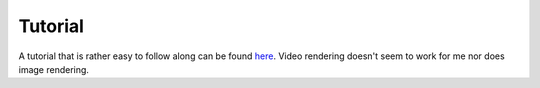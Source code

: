 Tutorial
=============

A tutorial that is rather easy to follow along can be found `here <https://www.ks.uiuc.edu/Training/Tutorials/vnd/>`_.  
Video rendering doesn't seem to work for me nor does image rendering.
